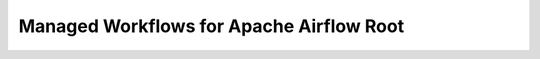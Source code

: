 Managed Workflows for Apache Airflow Root
==============================================================================

.. image:: /_static/aws-icons/arch/Application-Integration/Amazon-Managed-Workflows-for-Apache-Airflow_64_5x.png
    :width: 128px

.. autotoctree::
    :maxdepth: 1
